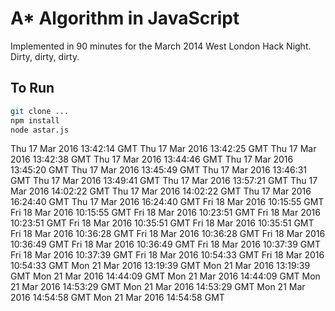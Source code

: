 * A* Algorithm in JavaScript

Implemented in 90 minutes for the March 2014 West London Hack
Night. Dirty, dirty, dirty.

** To Run

#+BEGIN_SRC sh
git clone ...
npm install
node astar.js
#+END_SRC
Thu 17 Mar 2016 13:42:14 GMT
Thu 17 Mar 2016 13:42:25 GMT
Thu 17 Mar 2016 13:42:38 GMT
Thu 17 Mar 2016 13:44:46 GMT
Thu 17 Mar 2016 13:45:20 GMT
Thu 17 Mar 2016 13:45:49 GMT
Thu 17 Mar 2016 13:46:31 GMT
Thu 17 Mar 2016 13:49:41 GMT
Thu 17 Mar 2016 13:57:21 GMT
Thu 17 Mar 2016 14:02:22 GMT
Thu 17 Mar 2016 14:02:22 GMT
Thu 17 Mar 2016 16:24:40 GMT
Thu 17 Mar 2016 16:24:40 GMT
Fri 18 Mar 2016 10:15:55 GMT
Fri 18 Mar 2016 10:15:55 GMT
Fri 18 Mar 2016 10:23:51 GMT
Fri 18 Mar 2016 10:23:51 GMT
Fri 18 Mar 2016 10:35:51 GMT
Fri 18 Mar 2016 10:35:51 GMT
Fri 18 Mar 2016 10:36:28 GMT
Fri 18 Mar 2016 10:36:28 GMT
Fri 18 Mar 2016 10:36:49 GMT
Fri 18 Mar 2016 10:36:49 GMT
Fri 18 Mar 2016 10:37:39 GMT
Fri 18 Mar 2016 10:37:39 GMT
Fri 18 Mar 2016 10:54:33 GMT
Fri 18 Mar 2016 10:54:33 GMT
Mon 21 Mar 2016 13:19:39 GMT
Mon 21 Mar 2016 13:19:39 GMT
Mon 21 Mar 2016 14:44:09 GMT
Mon 21 Mar 2016 14:44:09 GMT
Mon 21 Mar 2016 14:53:29 GMT
Mon 21 Mar 2016 14:53:29 GMT
Mon 21 Mar 2016 14:54:58 GMT
Mon 21 Mar 2016 14:54:58 GMT

